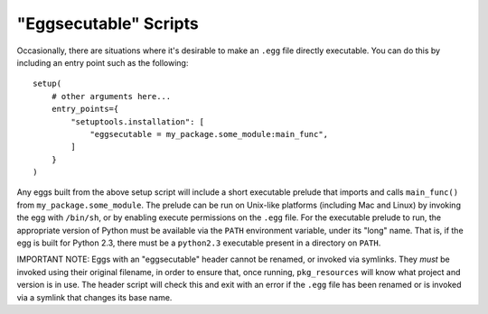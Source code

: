 "Eggsecutable" Scripts
======================

.. deprecated:: 45.3.0

Occasionally, there are situations where it's desirable to make an ``.egg``
file directly executable.  You can do this by including an entry point such
as the following::

    setup(
        # other arguments here...
        entry_points={
            "setuptools.installation": [
                "eggsecutable = my_package.some_module:main_func",
            ]
        }
    )

Any eggs built from the above setup script will include a short executable
prelude that imports and calls ``main_func()`` from ``my_package.some_module``.
The prelude can be run on Unix-like platforms (including Mac and Linux) by
invoking the egg with ``/bin/sh``, or by enabling execute permissions on the
``.egg`` file.  For the executable prelude to run, the appropriate version of
Python must be available via the ``PATH`` environment variable, under its
"long" name.  That is, if the egg is built for Python 2.3, there must be a
``python2.3`` executable present in a directory on ``PATH``.

IMPORTANT NOTE: Eggs with an "eggsecutable" header cannot be renamed, or
invoked via symlinks.  They *must* be invoked using their original filename, in
order to ensure that, once running, ``pkg_resources`` will know what project
and version is in use.  The header script will check this and exit with an
error if the ``.egg`` file has been renamed or is invoked via a symlink that
changes its base name.
